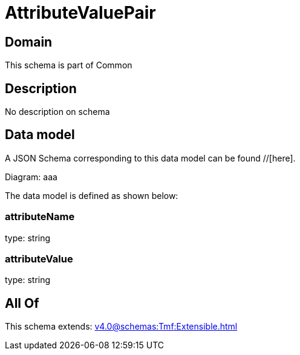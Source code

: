 = AttributeValuePair

[#domain]
== Domain

This schema is part of Common

[#description]
== Description
No description on schema


[#data_model]
== Data model

A JSON Schema corresponding to this data model can be found //[here].

Diagram:
aaa

The data model is defined as shown below:


=== attributeName
type: string


=== attributeValue
type: string


[#all_of]
== All Of

This schema extends: xref:v4.0@schemas:Tmf:Extensible.adoc[]

